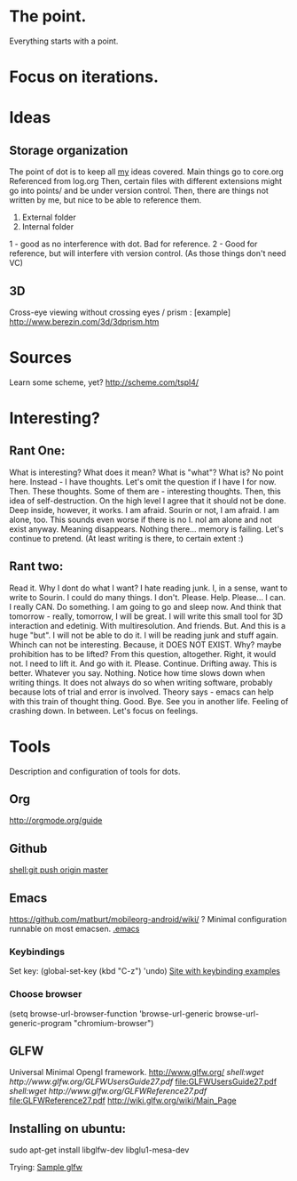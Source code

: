 * The point.
Everything starts with a point.
* Focus on iterations.
* Ideas
** Storage organization
The point of dot is to keep all _my_ ideas covered.
Main things go to core.org
Referenced from log.org
Then, certain files with different extensions might go into 
points/ and be under version control.
Then, there are things not written by me, but nice to be able to reference them.
1. External folder
2. Internal folder
1 - good as no interference with dot. Bad for reference.
2 - Good for reference, but will interfere vith version control. (As those things don't need VC)
** 3D
Cross-eye viewing without crossing eyes / prism : [example] http://www.berezin.com/3d/3dprism.htm
* Sources
Learn some scheme, yet? http://scheme.com/tspl4/
* Interesting?
** Rant One:
What is interesting?
What does it mean?
What is "what"?
What is?
No point here.
Instead - I have thoughts. Let's omit the question if I have I for now.
Then. These thoughts. Some of them are - interesting thoughts. 
Then, this idea of self-destruction. On the high level I agree that it should not be done. Deep inside, however, it works.
I am afraid. Sourin or not, I am afraid.
I am alone, too. This sounds even worse if there is no I. noI am alone and not exist anyway.
Meaning disappears.
Nothing there... memory is failing. 
Let's continue to pretend.
(At least writing is there, to certain extent :)

** Rant two:
Read it.
Why I dont do what I want?
I hate reading junk.
I, in a sense, want to write to Sourin.
I could do many things.
I don't.
Please.
Help.
Please...
I can. I really CAN. Do something. 
I am going to go and sleep now. And think that tomorrow - really, tomorrow, I will be great.
I will write this small tool for 3D interaction and edetinig.
With multiresolution. And friends.
But. And this is a huge "but". I will not be able to do it. I will be reading junk and stuff again. Whinch can not be interesting. Because, it DOES NOT EXIST. Why? maybe prohibition has to be lifted? From this question, altogether. 
Right, it would not.
I need to lift it. And go with it.
Please. Continue. Drifting away. This is better. Whatever you say.
Nothing. Notice how time slows down when writing things. It does not always do so when writing software, probably because lots of trial and error is involved. Theory says - emacs can help with this train of thought thing.
Good. Bye.
See you in another life.
Feeling of crashing down. In between. Let's focus on feelings.
* Tools
 Description and configuration of tools for dots.
** Org
http://orgmode.org/guide
** Github
[[shell:git push origin master]]
** Emacs
https://github.com/matburt/mobileorg-android/wiki/ ?
Minimal configuration runnable on most emacsen. 
[[file:.emacs][.emacs]]
*** Keybindings
   Set key: (global-set-key (kbd "C-z") 'undo)
[[http://xahlee.org/emacs/keyboard_shortcuts.html][Site with keybinding examples]]
*** Choose browser
(setq 
 browse-url-browser-function 'browse-url-generic 
 browse-url-generic-program "chromium-browser") 

** GLFW
Universal Minimal Opengl framework.
http://www.glfw.org/
[[ shell:wget http://www.glfw.org/GLFWUsersGuide27.pdf]] [[file:GLFWUsersGuide27.pdf]]
[[ shell:wget http://www.glfw.org/GLFWReference27.pdf]] file:GLFWReference27.pdf
http://wiki.glfw.org/wiki/Main_Page
** Installing on ubuntu:
sudo apt-get install libglfw-dev libglu1-mesa-dev 

Trying:
[[file:points/gl/main.cpp::Testing%20ground%20for%20GLFW][Sample glfw]]
